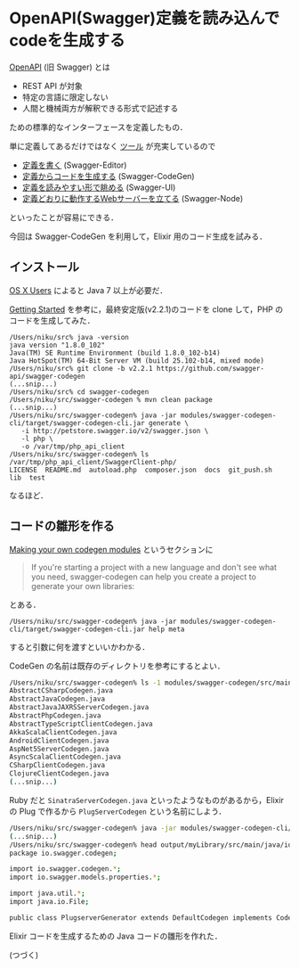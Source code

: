 * OpenAPI(Swagger)定義を読み込んでcodeを生成する

[[https://github.com/OAI/OpenAPI-Specification][OpenAPI]] (旧 Swagger) とは

- REST API が対象
- 特定の言語に限定しない
- 人間と機械両方が解釈できる形式で記述する

ための標準的なインターフェースを定義したもの．

単に定義してあるだけではなく [[http://swagger.io/tools/][ツール]] が充実しているので

- [[http://swagger.io/swagger-editor/][定義を書く]] (Swagger-Editor)
- [[http://swagger.io/swagger-codegen/][定義からコードを生成する]] (Swagger-CodeGen)
- [[http://swagger.io/swagger-ui/][定義を読みやすい形で眺める]] (Swagger-UI)
- [[https://github.com/swagger-api/swagger-node#now-call-the-api][定義どおりに動作するWebサーバーを立てる]] (Swagger-Node)

といったことが容易にできる．

今回は Swagger-CodeGen を利用して，Elixir 用のコード生成を試みる．

** インストール

[[https://github.com/swagger-api/swagger-codegen/blob/v2.2.1/README.md#os-x-users][OS X Users]] によると Java 7 以上が必要だ．

[[https://github.com/swagger-api/swagger-codegen/blob/v2.2.1/README.md#getting-started][Getting Started]] を参考に，最終安定版(v2.2.1)のコードを clone して，PHP のコードを生成してみた．

#+begin_src shell
/Users/niku/src% java -version
java version "1.8.0_102"
Java(TM) SE Runtime Environment (build 1.8.0_102-b14)
Java HotSpot(TM) 64-Bit Server VM (build 25.102-b14, mixed mode)
/Users/niku/src% git clone -b v2.2.1 https://github.com/swagger-api/swagger-codegen
(...snip...)
/Users/niku/src% cd swagger-codegen
/Users/niku/src/swagger-codegen % mvn clean package
(...snip...)
/Users/niku/src/swagger-codegen% java -jar modules/swagger-codegen-cli/target/swagger-codegen-cli.jar generate \
   -i http://petstore.swagger.io/v2/swagger.json \
   -l php \
   -o /var/tmp/php_api_client
/Users/niku/src/swagger-codegen% ls /var/tmp/php_api_client/SwaggerClient-php/
LICENSE  README.md  autoload.php  composer.json  docs  git_push.sh  lib  test
#+end_src

なるほど．

** コードの雛形を作る

[[https://github.com/swagger-api/swagger-codegen/blob/v2.2.1/README.md#making-your-own-codegen-modules][Making your own codegen modules]] というセクションに

#+begin_quote
If you're starting a project with a new language and don't see what you need,
swagger-codegen can help you create a project to generate your own libraries:
#+end_quote

とある．

=/Users/niku/src/swagger-codegen% java -jar modules/swagger-codegen-cli/target/swagger-codegen-cli.jar help meta=

すると引数に何を渡すといいかわかる．

CodeGen の名前は既存のディレクトリを参考にするとよい．

#+begin_src bash
/Users/niku/src/swagger-codegen% ls -1 modules/swagger-codegen/src/main/java/io/swagger/codegen/languages=
AbstractCSharpCodegen.java
AbstractJavaCodegen.java
AbstractJavaJAXRSServerCodegen.java
AbstractPhpCodegen.java
AbstractTypeScriptClientCodegen.java
AkkaScalaClientCodegen.java
AndroidClientCodegen.java
AspNet5ServerCodegen.java
AsyncScalaClientCodegen.java
CSharpClientCodegen.java
ClojureClientCodegen.java
(...snip...)
#+end_src

Ruby だと =SinatraServerCodegen.java= といったようなものがあるから，Elixir の Plug で作るから =PlugServerCodegen= という名前にしよう．

#+begin_src bash
/Users/niku/src/swagger-codegen% java -jar modules/swagger-codegen-cli/target/swagger-codegen-cli.jar meta -o output/myLibrary -n PlugServer
(...snip...)
/Users/niku/src/swagger-codegen% head output/myLibrary/src/main/java/io/swagger/codegen/PlugserverGenerator.java
package io.swagger.codegen;

import io.swagger.codegen.*;
import io.swagger.models.properties.*;

import java.util.*;
import java.io.File;

public class PlugserverGenerator extends DefaultCodegen implements CodegenConfig {
#+end_src

Elixir コードを生成するための Java コードの雛形を作れた．

(つづく)

